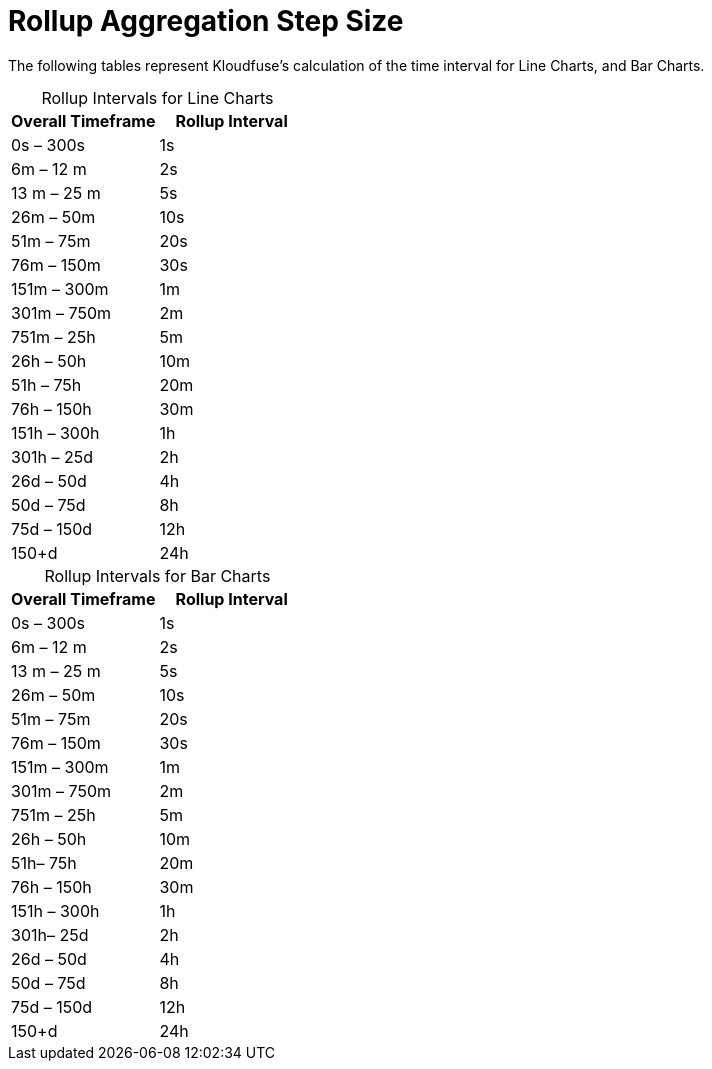 = Rollup Aggregation Step Size
:descrition: These tables represent Kloudfuse’s calculation of the time interval for Line Charts, and Bar Charts.
:sectanchors: 
:url-repo:  
:page-tags: rollup, aggregation, rollup aggregation, resolution, time interval, chart rendering, step size
:figure-caption!:
:table-caption!:
:example-caption!:

The following tables represent Kloudfuse’s calculation of the time interval for Line Charts, and Bar Charts.

[id=line-charts]
.Rollup Intervals for Line Charts
[%header,cols=2]
|===
|Overall Timeframe
|Rollup Interval

|0s – 300s
|1s

|6m – 12 m
|2s

| 13 m – 25 m
| 5s

| 26m – 50m
| 10s

| 51m – 75m
| 20s

| 76m – 150m
| 30s

| 151m – 300m
| 1m

| 301m – 750m
| 2m

| 751m – 25h
| 5m

| 26h – 50h
| 10m

| 51h – 75h
| 20m

| 76h – 150h
| 30m

| 151h – 300h
| 1h

| 301h – 25d
| 2h

| 26d – 50d
| 4h

| 50d – 75d
| 8h

| 75d – 150d
| 12h

| 150+d
| 24h
|===


[id=bar-charts]
.Rollup Intervals for Bar Charts
[%header,cols=2]
|===
|Overall Timeframe
|Rollup Interval

|0s – 300s
|1s

|6m – 12 m
|2s

|13 m – 25 m
|5s

|26m – 50m
|10s

|51m – 75m
|20s

|76m – 150m
|30s

|151m – 300m
|1m

|301m – 750m
|2m

|751m – 25h
|5m

|26h – 50h
|10m

|51h– 75h
|20m

|76h – 150h
|30m

|151h – 300h
|1h

|301h– 25d
|2h

|26d – 50d
|4h

|50d – 75d
|8h

|75d – 150d
|12h

|150+d
|24h
|===
